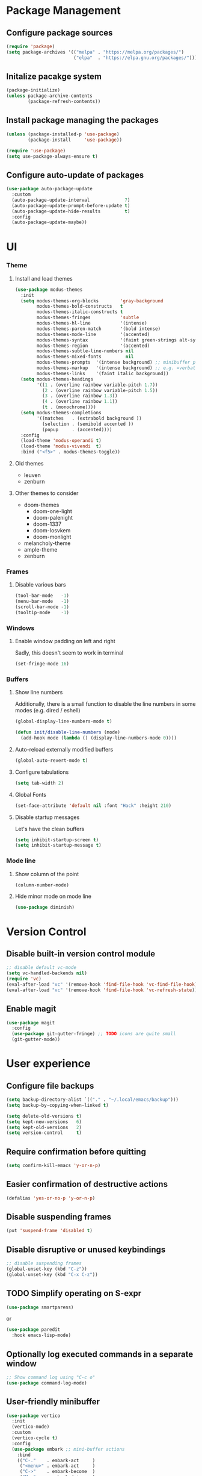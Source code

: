 * Package Management

** Configure package sources
#+BEGIN_SRC emacs-lisp
  (require 'package)
  (setq package-archives '(("melpa" . "https://melpa.org/packages/")
                           ("elpa"  . "https://elpa.gnu.org/packages/")))
#+END_SRC


** Initalize pacakge system
#+BEGIN_SRC emacs-lisp
  (package-initialize) 
  (unless package-archive-contents
          (package-refresh-contents))
#+END_SRC


** Install package managing the packages
#+BEGIN_SRC emacs-lisp
  (unless (package-installed-p 'use-package)
          (package-install     'use-package))

  (require 'use-package)
  (setq use-package-always-ensure t)
#+END_SRC


** Configure auto-update of packages

#+BEGIN_SRC emacs-lisp
  (use-package auto-package-update
    :custom
    (auto-package-update-interval             7)
    (auto-package-update-prompt-before-update t)
    (auto-package-update-hide-results         t)
    :config
    (auto-package-update-maybe))
#+END_SRC


* UI

*** Theme

**** Install and load themes

#+BEGIN_SRC emacs-lisp
  (use-package modus-themes
    :init
    (setq modus-themes-org-blocks        'gray-background
          modus-themes-bold-constructs   t
          modus-themes-italic-constructs t
          modus-themes-fringes           'subtle
          modus-themes-hl-line           '(intense)
          modus-themes-paren-match       '(bold intense)
          modus-themes-mode-line         '(accented)
          modus-themes-syntax            '(faint green-strings alt-syntax)
          modus-themes-region            '(accented)
          modus-themes-subtle-line-numbers nil
          modus-themes-mixed-fonts         nil
          modus-themes-prompts  '(intense background) ;; minibuffer prompts
          modus-themes-markup   '(intense background) ;; e.g. =verbatim= or ~code~
          modus-themes-links    '(faint italic background))
    (setq modus-themes-headings
          '((1 . (overline rainbow variable-pitch 1.7))
            (2 . (overline rainbow variable-pitch 1.5))
            (3 . (overline rainbow 1.3))
            (4 . (overline rainbow 1.1))
            (t . (monochrome))))
    (setq modus-themes-completions
          '((matches   . (extrabold background ))
            (selection . (semibold accented ))
            (popup     . (accented))))
    :config
    (load-theme 'modus-operandi t)
    (load-theme 'modus-vivendi  t)
    :bind ("<f5>" . modus-themes-toggle))
#+END_SRC

**** Old themes
- leuven
- zenburn

**** Other themes to consider
- doom-themes
  - doom-one-light
  - doom-palenight
  - doom-1337
  - doom-Iosvkem
  - doom-monlight
- melancholy-theme
- ample-theme
- zenburn

*** Frames

**** Disable various bars  
#+BEGIN_SRC emacs-lisp
  (tool-bar-mode   -1)
  (menu-bar-mode   -1)
  (scroll-bar-mode -1)
  (tooltip-mode    -1)
#+END_SRC


*** Windows

**** Enable window padding on left and right
Sadly, this doesn't seem to work in terminal
#+BEGIN_SRC emacs-lisp
  (set-fringe-mode 16)
#+END_SRC


*** Buffers

**** Show line numbers

Additionally, there is a small function to disable the
line numbers in some modes (e.g. dired / eshell)

#+BEGIN_SRC emacs-lisp
  (global-display-line-numbers-mode t)

  (defun init/disable-line-numbers (mode)
    (add-hook mode (lambda () (display-line-numbers-mode 0))))
#+END_SRC


**** Auto-reload externally modified buffers

#+BEGIN_SRC emacs-lisp
  (global-auto-revert-mode t)
#+END_SRC


**** Configure tabulations

#+BEGIN_SRC emacs-lisp
  (setq tab-width 2)
#+END_SRC


**** Global Fonts

#+BEGIN_SRC emacs-lisp
  (set-face-attribute 'default nil :font "Hack" :height 210)
#+END_SRC


**** Disable startup messages

Let's have the clean buffers

#+BEGIN_SRC emacs-lisp
  (setq inhibit-startup-screen t)
  (setq inhibit-startup-message t)
#+END_SRC


*** Mode line

**** Show column of the point

#+BEGIN_SRC emacs-lisp
  (column-number-mode)
#+END_SRC


**** Hide minor mode on mode line

#+BEGIN_SRC emacs-lisp
  (use-package diminish)
#+END_SRC


* Version Control

** Disable built-in version control module

#+BEGIN_SRC emacs-lisp
  ;; disable default vc-mode
  (setq vc-handled-backends nil)
  (require 'vc)
  (eval-after-load "vc" '(remove-hook 'find-file-hook 'vc-find-file-hook))
  (eval-after-load "vc" '(remove-hook 'find-file-hook 'vc-refresh-state))
#+END_SRC


** Enable magit

#+BEGIN_SRC emacs-lisp
  (use-package magit
    :config
    (use-package git-gutter-fringe) ;; TODO icons are quite small
    (git-gutter-mode))
#+END_SRC


* User experience


** Configure file backups

#+BEGIN_SRC emacs-lisp
  (setq backup-directory-alist `(("." . "~/.local/emacs/backup")))
  (setq backup-by-copying-when-linked t)

  (setq delete-old-versions t)
  (setq kept-new-versions   6)
  (setq kept-old-versions   2)
  (setq version-control     t)
#+END_SRC


** Require confirmation before quitting

#+BEGIN_SRC emacs-lisp
  (setq confirm-kill-emacs 'y-or-n-p)
#+END_SRC


** Easier confirmation of destructive actions

#+BEGIN_SRC emacs-lisp
  (defalias 'yes-or-no-p 'y-or-n-p)
#+END_SRC


** Disable suspending frames

#+BEGIN_SRC emacs-lisp
  (put 'suspend-frame 'disabled t)
#+END_SRC


** Disable disruptive or unused keybindings

#+BEGIN_SRC emacs-lisp
  ;; disable suspending frames
  (global-unset-key (kbd "C-z"))
  (global-unset-key (kbd "C-x C-z"))
#+END_SRC


** TODO Simplify operating on S-expr

#+BEGIN_SRC emacs-lisp :tangle no
  (use-package smartparens)
#+END_SRC

or

#+BEGIN_SRC emacs-lisp :tangle no
(use-package paredit
  :hook emacs-lisp-mode)
#+END_SRC


** Optionally log executed commands in a separate window

#+BEGIN_SRC emacs-lisp
  ;; Show command log using "C-c o"
  (use-package command-log-mode)
#+END_SRC


** User-friendly minibuffer

#+BEGIN_SRC emacs-lisp
  (use-package vertico
    :init
    (vertico-mode)
    :custom
    (vertico-cycle t)
    :config
    (use-package embark ;; mini-buffer actions
      :bind
      (("C-."    . embark-act     )
       ("<menu>" . embark-act     )
       ("C->"    . embark-become  )
       ("M-."    . embark-dwim    )
       ("C-h B"  . embark-bindings))
      :init
      (setq prefix-help-command #'embark-prefix-help-command))
    (use-package savehist ;; remembers previous commands
      :init
      (savehist-mode)
      :config
      (setq history-length 256))
    (use-package marginalia ;; provides more contextual info
      :init
      (marginalia-mode)))
#+END_SRC


** Colorful parenthesis

#+BEGIN_SRC emacs-lisp
  (use-package rainbow-delimiters
    :hook (prog-mode . rainbow-delimiters-mode))
#+END_SRC


** Expandable directory tree window

#+BEGIN_SRC emacs-lisp
  (use-package treemacs
    :defer t
    :config
    (init/disable-line-numbers 'treemacs-mode-hook)
    (setq treemacs-select-when-already-in-treemacs 'close)
    (general-define-key "M-1"  'treemacs-select-window))
#+END_SRC


** Better help

The *helpful* package describes various symbols much 
better than the vanilla package.

#+BEGIN_SRC emacs-lisp
  (use-package helpful
    :commands (helpful-callable helpful-variable helpful-command helpful-key)
    :config
    (general-define-key "C-h C-h" 'helpful-at-point)
    :bind
    ([remap describe-function] . helpful-callable)
    ([remap describe-variable] . helpful-variable)
    ([remap describe-command ] . helpful-command )
    ([remap describe-symbol  ] . helpful-symbol  )					  
    ([remap describe-key     ] . helpful-key     ))
#+END_SRC

The *which-key* package show a pop-up window with available 
continuations of the current key stroke chain.

#+BEGIN_SRC emacs-lisp
  (use-package which-key
    :diminish which-key-mode
    :config
    (setq which-key-idle-delay 0.3))

  (which-key-mode) ; for some reason, this doesn't work in :init block of use-pacakge
#+END_SRC


** Navigation

The *ace-window* package provides an easy way
to jump to any visible window directly

#+BEGIN_SRC emacs-lisp
(use-package ace-window
  :config
  (global-set-key (kbd "C-x o") 'ace-window))
#+END_SRC

The *avy* package provides an easy way
to jump to any visible character directly

#+BEGIN_SRC emacs-lisp
  (use-package avy
    :config
    (global-set-key (kbd "C-;") 'avy-goto-char))
#+END_SRC


** Remember point position in file

#+BEGIN_QUOTE 
  When you visit a file, point goes to the last place
  where it was when you previously visited the same file.
#+END_QUOTE

#+BEGIN_SRC emacs-lisp
  (save-place-mode t)
#+END_SRC


** Remember recently opened files

#+BEGIN_SRC emacs-lisp
(use-package recentf
  :init
  (recentf-mode))
#+END_SRC


** Space separated completions

#+BEGIN_SRC emacs-lisp
  (use-package orderless
    :custom
    (completion-styles '(orderless basic))
    (completion-category-overrides '((file (styles basic partial-completion)))))
#+END_SRC


** English Dictionary at hand

#+BEGIN_SRC emacs-lisp
  (use-package mw-thesaurus
    :bind ("C-h w" . #'mw-thesaurus-lookup-dwim))
#+END_SRC

* Elisp

** list operations

The *[[https://github.com/magnars/dash.el][dash]]* library simplifies working with lists (e.g. =--map= or =--filter= functions)

#+BEGIN_SRC emacs-lisp
  (use-package dash)
#+END_SRC


** string operations

The *[[https://github.com/magnars/s.el][s]]* library simplifies working with strings (e.g. =s-trim= or =s-pad-left= functions)

#+BEGIN_SRC emacs-lisp
  (use-package s)
#+END_SRC


** file operations

The *[[https://github.com/rejeep/f.el][f]]* library simplifies working with files (e.g. =f-read-text= or =f-ext=)

#+BEGIN_SRC emacs-lisp
  (use-package f)
#+END_SRC


* Modes

** dired-mode

#+BEGIN_SRC emacs-lisp
  (use-package dired
    :ensure nil ; not to be downloaded
    :commands (dired dired-jump)
    :custom
    (dired-listing-switches "-agho --group-directories-first")
    :config
    (use-package dired-single) ;; reuse dired buffer
    (define-key dired-mode-map [remap dired-find-file] 'dired-single-buffer)
    (define-key dired-mode-map [remap dired-mouse-find-file-other-window] 'dired-single-buffer-mouse)
    (define-key dired-mode-map [remap dired-up-directory] 'dired-single-up-directory)
    (use-package treemacs-icons-dired 
      :if (display-graphic-p)
      :hook (dired-mode . treemacs-icons-dired-mode))
    (use-package dired-collapse ;; collapse directories with only one child into e.g. foo/bar/baz.txt
      :hook (dired-mode . dired-collapse-mode)))
#+END_SRC


*** TODO hide dotfiles

#+BEGIN_SRC emacs-lisp :tangle no
(use-package dired-hide-dotfiles
  :hook (dired-mode . dired-hide-dotfiles-mode))
#+END_SRC

*** TODO open files externally

#+BEGIN_SRC emacs-lisp :tangle no
(use-package dired-open
  :config
  (setq dired-open-extensions '(("mkv" . "mpv"))))
(set-face-attribute 'default nil :font "Hack" :height 300)

#+END_SRC


** various term modes

*** Disable line numbers in term modes

#+BEGIN_SRC emacs-lisp
  (init/disable-line-numbers 'term-mode-hook)
  (init/disable-line-numbers 'vterm-mode-hook)
  (init/disable-line-numbers 'shell-mode-hook)
  (init/disable-line-numbers 'eshell-mode-hook)
#+END_SRC 

*** Install v-term

#+BEGIN_SRC emacs-lisp
  (use-package vterm
    :commands vterm
    :config
    (setq vterm-max-scrollback 10000))
#+END_SRC 


** org-mode

#+BEGIN_SRC emacs-lisp
  (use-package org
    :config
    (setq org-hide-emphasis-markers      t)
    (setq org-startup-indented           t)
    (setq org-pretty-entities            t)
    (setq org-hide-emphasis-markers      t)
    (setq org-startup-with-inline-images t)
    (use-package org-superstar ;; nicer bullets
      :config
      (setq org-superstar-special-todo-items t)
      :hook
      (org-mode . org-superstar-mode))
    (use-package org-appear ;; Show hidden emphasis markers
      :hook
      (org-mode . org-appear-mode)))
#+END_SRC

*** org-roam

#+BEGIN_SRC emacs-lisp
  (use-package org-roam
    :custom
    (org-roam-directory "~/workspace/mzarnowski/org/notes")
    (org-roam-dailies-directory "journal/")
    (org-node-completions-everywhere t)
    :bind
    (("C-c n f" . org-roam-node-find    )
     ("C-c n i" . org-roam-node-insert  )
     ("C-c n l" . org-roam-buffer-toggle)
     ;; configure roam-dailies
     ("C-c n d" . org-roam-dailies-map  )
     :map org-roam-dailies-map
     ("Y" . org-roam-dailies-capture-yesterday)
     ("T" . org-roam-dailies-capture-tomorrow ))
    :config
    (require 'org-roam-dailies)
    (setq org-return-follows-link t)
    (org-roam-setup))
#+END_SRC


* Potentially interesting packages

** TODO epub: [[https://depp.brause.cc/nov.el/][nov]] and [[https://github.com/chenyanming/nov-xwidget][nov-xwidget]]

** TODO pdf: [[https://github.com/vedang/pdf-tools][pdf-tools]]

** TODO modal: [[https://github.com/Kungsgeten/ryo-modal][ryo-modal]]

** TODO better buffer-window [[https://www.emacswiki.org/emacs/IbufferMode][Ibuffer]] and [[https://github.com/purcell/ibuffer-vc][Ibuffer-vc]]


* Potentially interesting topics

** TODO [[http://endlessparentheses.com/fill-and-unfill-paragraphs-with-a-single-key.html?source=rss][Fill-paragraph]]
** TODO [[http://fgiasson.com/blog/index.php/2016/05/30/creating-and-running-unit-tests-directly-in-source-files-with-org-mode/][Unit tests in org-mode]]
